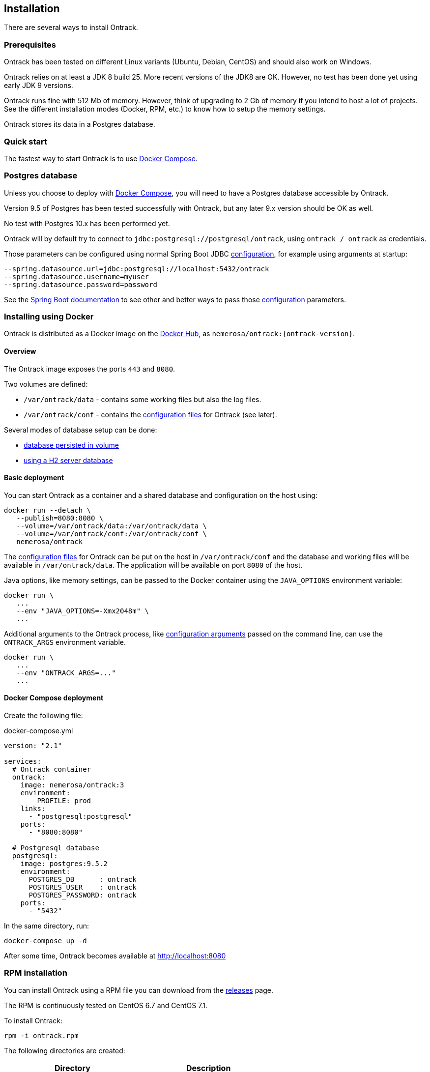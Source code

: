 [[installation]]
== Installation

There are several ways to install Ontrack.

[[installation-prerequisites]]
=== Prerequisites

Ontrack has been tested on different Linux variants (Ubuntu, Debian, CentOS)
and should also work on Windows.

Ontrack relies on at least a JDK 8 build 25. More recent versions of the JDK8
are OK. However, no test has been done yet using early JDK 9 versions.

Ontrack runs fine with 512 Mb of memory. However, think of upgrading to 2 Gb of
memory if you intend to host a lot of projects. See the different installation
modes (Docker, RPM, etc.) to know how to setup the memory settings.

Ontrack stores its data in a Postgres database.

[[installation-quick-start]]
=== Quick start

The fastest way to start Ontrack is to use <<installation-docker-compose,Docker Compose>>.

[[installation-postgres]]
=== Postgres database

Unless you choose to deploy with <<installation-docker-compose,Docker Compose>>,
you will need to have a Postgres database accessible by Ontrack.

Version 9.5 of Postgres has been tested successfully with Ontrack, but
any later 9.x version should be OK as well.

No test with Postgres 10.x has been performed yet.

Ontrack will by default try to connect to
`jdbc:postgresql://postgresql/ontrack`, using `ontrack / ontrack`
as credentials.

Those parameters can be configured using normal Spring Boot JDBC <<configuration,configuration>>,
for example using arguments at startup:

[source]
----
--spring.datasource.url=jdbc:postgresql://localhost:5432/ontrack
--spring.datasource.username=myuser
--spring.datasource.password=password
----

See the https://docs.spring.io/spring-boot/docs/1.5.8.RELEASE/reference/htmlsingle/#boot-features-external-config[Spring Boot documentation]
to see other and better ways to pass
those <<configuration,configuration>> parameters.

[[installation-docker]]
=== Installing using Docker

Ontrack is distributed as a Docker image on the https://hub.docker.com[Docker Hub], as `nemerosa/ontrack:{ontrack-version}`.

[[installation-docker-overview]]
==== Overview

The Ontrack image exposes the ports `443` and `8080`.

Two volumes are defined:

* `/var/ontrack/data` - contains some working files but also the log files.
* `/var/ontrack/conf` - contains the <<configuration-properties,configuration files>> for Ontrack (see later).

Several modes of database setup can be done:

* <<installation-docker-db-volume,database persisted in volume>>
* <<installation-docker-db-server,using a H2 server database>>

[[installation-docker-basic]]
==== Basic deployment

You can start Ontrack as a container and a shared database and configuration on the host using:

[source,bash]
----
docker run --detach \
   --publish=8080:8080 \
   --volume=/var/ontrack/data:/var/ontrack/data \
   --volume=/var/ontrack/conf:/var/ontrack/conf \
   nemerosa/ontrack
----

The <<configuration,configuration files>> for Ontrack can be put on the host in
`/var/ontrack/conf` and the database and working files will be available
in `/var/ontrack/data`. The application will be available on port `8080` of
the host.

Java options, like memory settings, can be passed to the Docker container using
the `JAVA_OPTIONS` environment variable:

[source,bash]
----
docker run \
   ...
   --env "JAVA_OPTIONS=-Xmx2048m" \
   ...
----

Additional arguments to the Ontrack process, like
<<configuration,configuration arguments>>
passed on the command line, can use the `ONTRACK_ARGS` environment variable.

[source,bash]
----
docker run \
   ...
   --env "ONTRACK_ARGS=..."
   ...
----

[[installation-docker-compose]]
==== Docker Compose deployment

Create the following file:

[source,yaml]
.docker-compose.yml
----
version: "2.1"

services:
  # Ontrack container
  ontrack:
    image: nemerosa/ontrack:3
    environment:
        PROFILE: prod
    links:
      - "postgresql:postgresql"
    ports:
      - "8080:8080"

  # Postgresql database
  postgresql:
    image: postgres:9.5.2
    environment:
      POSTGRES_DB      : ontrack
      POSTGRES_USER    : ontrack
      POSTGRES_PASSWORD: ontrack
    ports:
      - "5432"
----

In the same directory, run:

[source,bash]
----
docker-compose up -d
----

After some time, Ontrack becomes available at http://localhost:8080

[[installation-rpm]]
=== RPM installation

You can install Ontrack using a RPM file you can download from the
https://github.com/nemerosa/ontrack/releases[releases] page.

The RPM is continuously tested on CentOS 6.7 and CentOS 7.1.

To install Ontrack:

[source,bash]
----
rpm -i ontrack.rpm
----

The following directories are created:

|===
| Directory | Description

| `/opt/ontrack` | Binaries and scripts
| `/usr/lib/ontrack` | Working and <<configuration-properties,configuration>> directory
| `/var/log/ontrack` | Logging directory
|===

You can optionally create an `application.yml` configuration file in
`/usr/lib/ontrack`. For example, to customise the port Ontrack is running on:

[source,yaml]
----
server:
  port: 9080
----

Ontrack is installed as a service using `/etc/init.d/ontrack`.

[source,bash]
----
# Starting Ontrack
service ontrack start
# Status of Ontrack
service ontrack status
# Stopping Ontrack
service ontrack stop
----

To upgrade Ontrack:

[source,bash]
----
# Stopping Ontrack
sudo service ontrack stop
# Updating
sudo rpm --upgrade ontrack.rpm
# Starting Ontrack
sudo service ontrack start
----

The optional `/etc/default/ontrack` file can be used to define
environment variables like
`JAVA_OPTIONS` or `ONTRACK_DB_URL` (to use the H2 server mode).
For example:

[source]
./etc/default/ontrack
----
JAVA_OPTIONS=-Xmx2048m
ONTRACK_DB_URL=jdbc:h2:tcp://h2:9082/ontrack;MODE=MYSQL
----

The `ONTRACK_ARGS` environment variable can be use to pass
additional application parameters.

[[installation-debian]]
=== Debian installation

You can install Ontrack using a Debian file (`.deb`) you can download from the
https://github.com/nemerosa/ontrack/releases[releases] page.

To install Ontrack:

[source,bash]
----
dpkg -i ontrack.deb
----

The following directories are created:

|===
| Directory | Description

| `/opt/ontrack` | Binaries and scripts
| `/usr/lib/ontrack` | Working and <<configuration-properties,configuration>> directory
| `/var/log/ontrack` | Logging directory
|===

Ontrack is installed as a service using `/etc/init.d/ontrack`.

[source,bash]
----
# Starting Ontrack
service ontrack start
# Status of Ontrack
service ontrack status
# Stopping Ontrack
service ontrack stop
----

The optional `/etc/default/ontrack` file can be used to define
environment variables like
`JAVA_OPTIONS` or `ONTRACK_DB_URL` (to use the H2 server mode).
For example:

[source]
./etc/default/ontrack
----
JAVA_OPTIONS=-Xmx2048m
ONTRACK_DB_URL=jdbc:h2:tcp://h2:9082/ontrack;MODE=MYSQL
----

The `ONTRACK_ARGS` environment variable can be use to pass
additional application parameters.

[[installation-sa]]
=== Standalone installation

Ontrack can be downloaded as a JAR and started as a Spring Boot application.

Download the JAR from the
https://github.com/nemerosa/ontrack/releases[Ontrack release page]

Start it using `java -jar ontrack.jar`.

<<configuration,Options>> can be passed on the command line.

NOTE: See the <<installation-docker,Docker installation>> section for information
on how to connect to the database.

[[configuration]]
=== Configuration

As a regular http://projects.spring.io/spring-boot/[Spring Boot application],
Ontrack can be configured using system properties and/or property files and/or
YAML files. See the
http://docs.spring.io/spring-boot/docs/current/reference/htmlsingle/#howto-properties-and-configuration[Spring Boot documentation]
for more details.

NOTE: The way to provide a YAML `application.yml` configuration file or
command line arguments will vary
according to the installation (Docker, RPM, etc.). See the corresponding
section above for more details.

For example, to setup the port Ontrack is running on, you can use the
`server.port` property. Using a YAML file:

[source,yaml]
.application.yml
----
server.port=9999
----

or the command line option:

[source,bash]
----
--server.port=9999
----

See <<configuration-properties>> for the list of all available properties.
